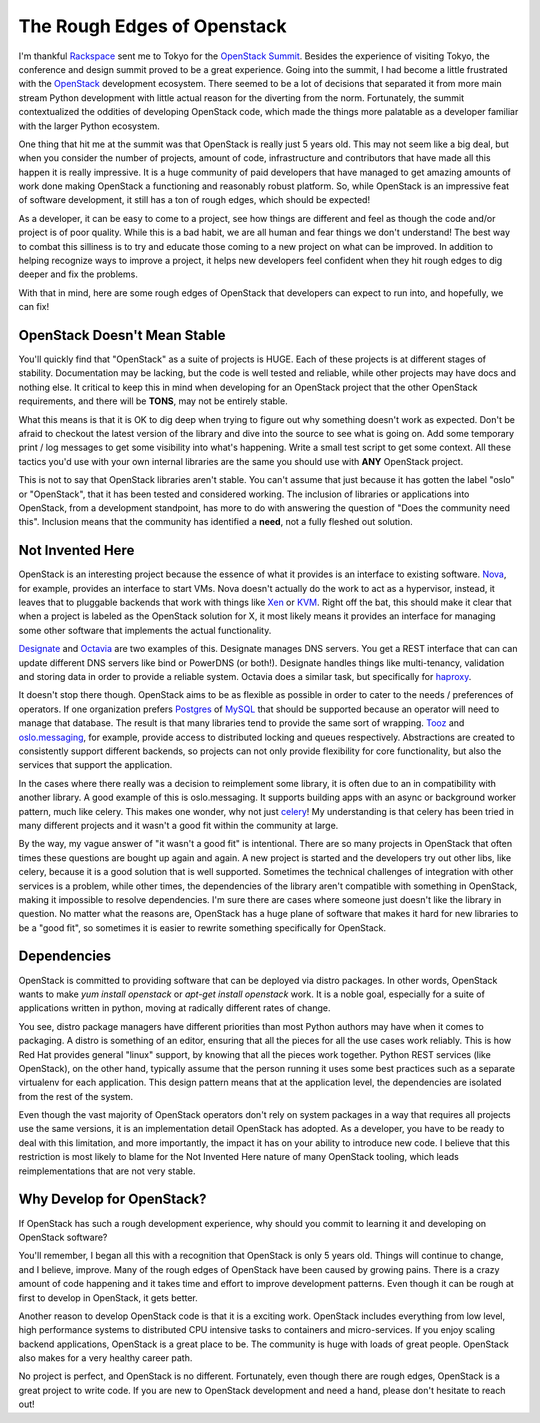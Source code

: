 ==============================
 The Rough Edges of Openstack
==============================

I'm thankful `Rackspace <http://rackspace.com>`_ sent me to Tokyo for
the `OpenStack Summit <http://openstack.org/summit>`_. Besides the
experience of visiting Tokyo, the conference and design summit proved
to be a great experience. Going into the summit, I had become a little
frustrated with the `OpenStack <https://openstack.org>`_ development
ecosystem. There seemed to be a lot of decisions that separated it
from more main stream Python development with little actual reason for
the diverting from the norm. Fortunately, the summit contextualized
the oddities of developing OpenStack code, which made the things more
palatable as a developer familiar with the larger Python ecosystem.

One thing that hit me at the summit was that OpenStack is really just
5 years old. This may not seem like a big deal, but when you consider
the number of projects, amount of code, infrastructure and
contributors that have made all this happen it is really
impressive. It is a huge community of paid developers that have
managed to get amazing amounts of work done making OpenStack a
functioning and reasonably robust platform. So, while OpenStack is an
impressive feat of software development, it still has a ton of rough
edges, which should be expected!

As a developer, it can be easy to come to a project, see how things
are different and feel as though the code and/or project is of poor
quality. While this is a bad habit, we are all human and fear things
we don't understand! The best way to combat this silliness is to try
and educate those coming to a new project on what can be
improved. In addition to helping recognize ways to improve a project,
it helps new developers feel confident when they hit rough edges to
dig deeper and fix the problems.

With that in mind, here are some rough edges of OpenStack that
developers can expect to run into, and hopefully, we can fix!


OpenStack Doesn't Mean Stable
=============================

You'll quickly find that "OpenStack" as a suite of projects is
HUGE. Each of these projects is at different stages of
stability. Documentation may be lacking, but the code is well tested
and reliable, while other projects may have docs and nothing else. It
critical to keep this in mind when developing for an OpenStack project
that the other OpenStack requirements, and there will be **TONS**, may
not be entirely stable.

What this means is that it is OK to dig deep when trying to figure out
why something doesn't work as expected. Don't be afraid to checkout
the latest version of the library and dive into the source to see what
is going on. Add some temporary print / log messages to get some
visibility into what's happening. Write a small test script to get
some context. All these tactics you'd use with your own internal
libraries are the same you should use with **ANY** OpenStack project.

This is not to say that OpenStack libraries aren't stable. You can't
assume that just because it has gotten the label "oslo" or
"OpenStack", that it has been tested and considered working. The
inclusion of libraries or applications into OpenStack, from a
development standpoint, has more to do with answering the question of
"Does the community need this". Inclusion means that the community has
identified a **need**, not a fully fleshed out solution.


Not Invented Here
=================

OpenStack is an interesting project because the essence of what it
provides is an interface to existing software. `Nova
<http://docs.openstack.org/developer/nova/>`_, for example, provides
an interface to start VMs. Nova doesn't actually do the work to act as
a hypervisor, instead, it leaves that to pluggable backends that work
with things like `Xen <http://www.xenproject.org/>`_ or `KVM
<http://www.linux-kvm.org/page/Main_Page>`_. Right off the bat, this
should make it clear that when a project is labeled as the OpenStack
solution for X, it most likely means it provides an interface for
managing some other software that implements the actual functionality.

`Designate <http://docs.openstack.org/developer/designate/>`_ and
`Octavia <http://docs.openstack.org/developer/octavia/>`_ are two
examples of this. Designate manages DNS servers. You get a REST
interface that can can update different DNS servers like bind or
PowerDNS (or both!). Designate handles things like multi-tenancy,
validation and storing data in order to provide a reliable
system. Octavia does a similar task, but specifically for `haproxy
<http://haproxy.org>`_.

It doesn't stop there though. OpenStack aims to be as flexible as
possible in order to cater to the needs / preferences of operators. If
one organization prefers `Postgres <http://www.postgresql.org/>`_ of
`MySQL <https://www.mysql.com/>`_ that should be supported because an
operator will need to manage that database. The result is that many
libraries tend to provide the same sort of wrapping. `Tooz
<http://docs.openstack.org/developer/tooz/>`_ and `oslo.messaging
<http://docs.openstack.org/developer/oslo.messaging/>`_, for example,
provide access to distributed locking and queues
respectively. Abstractions are created to consistently support
different backends, so projects can not only provide flexibility for
core functionality, but also the services that support the
application.

In the cases where there really was a decision to reimplement some
library, it is often due to an in compatibility with another
library. A good example of this is oslo.messaging. It supports
building apps with an async or background worker pattern, much like
celery. This makes one wonder, why not just `celery
<http://www.celeryproject.org/>`_! My understanding is that celery has
been tried in many different projects and it wasn't a good fit within
the community at large.

By the way, my vague answer of "it wasn't a good fit" is
intentional. There are so many projects in OpenStack that often times
these questions are bought up again and again. A new project is
started and the developers try out other libs, like celery, because it
is a good solution that is well supported. Sometimes the technical
challenges of integration with other services is a problem, while
other times, the dependencies of the library aren't compatible with
something in OpenStack, making it impossible to resolve
dependencies. I'm sure there are cases where someone just doesn't like
the library in question. No matter what the reasons are, OpenStack has
a huge plane of software that makes it hard for new libraries to be a
"good fit", so sometimes it is easier to rewrite something
specifically for OpenStack.


Dependencies
============

OpenStack is committed to providing software that can be
deployed via distro packages. In other words, OpenStack wants to make
`yum install openstack` or `apt-get install openstack` work. It is a
noble goal, especially for a suite of applications written in python,
moving at radically different rates of change.

You see, distro package managers have different priorities than most
Python authors may have when it comes to packaging. A distro is
something of an editor, ensuring that all the pieces for all the use
cases work reliably. This is how Red Hat provides general "linux"
support, by knowing that all the pieces work together. Python REST
services (like OpenStack), on the other hand, typically assume that
the person running it uses some best practices such as a separate
virtualenv for each application. This design pattern means that at the
application level, the dependencies are isolated from the rest of the
system.

Even though the vast majority of OpenStack operators don't rely on
system packages in a way that requires all projects use the same
versions, it is an implementation detail OpenStack has adopted. As
a developer, you have to be ready to deal with this limitation, and
more importantly, the impact it has on your ability to introduce new
code. I believe that this restriction is most likely to blame for the
Not Invented Here nature of many OpenStack tooling, which leads
reimplementations that are not very stable.


Why Develop for OpenStack?
==========================

If OpenStack has such a rough development experience, why should you
commit to learning it and developing on OpenStack software?

You'll remember, I began all this with a recognition that OpenStack
is only 5 years old. Things will continue to change, and I believe,
improve. Many of the rough edges of OpenStack have been caused by
growing pains. There is a crazy amount of code happening and it takes
time and effort to improve development patterns. Even though it can be
rough at first to develop in OpenStack, it gets better.

Another reason to develop OpenStack code is that it is a exciting
work. OpenStack includes everything from low level, high performance
systems to distributed CPU intensive tasks to containers and
micro-services. If you enjoy scaling backend applications, OpenStack is
a great place to be. The community is huge with loads of great
people. OpenStack also makes for a very healthy career path.

No project is perfect, and OpenStack is no different. Fortunately,
even though there are rough edges, OpenStack is a great project to
write code. If you are new to OpenStack development and need a hand,
please don't hesitate to reach out!


.. author:: default
.. categories:: none
.. tags:: none
.. comments::
